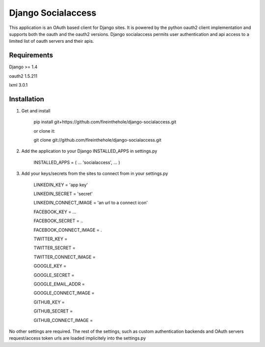 ===================
Django Socialaccess
===================

This application is an OAuth based client for Django sites. It is powered by the python oauth2 client implementation and supports both the oauth and the oauth2 versions.
Django socialaccess permits user authentication and api access to a limited list of oauth servers and their apis.


Requirements
============
Django >= 1.4

oauth2 1.5.211

lxml 3.0.1

Installation
============
1. Get and install

    pip install git+https://github.com/fireinthehole/django-socialaccess.git

    or clone it:

    git clone git://github.com/fireinthehole/django-socialaccess.git

2. Add the application to your Django INSTALLED_APPS in settings.py

    INSTALLED_APPS = (
    ...
    'socialaccess',
    ...
    )

3. Add your keys/secrets from the sites to connect from in your settings.py

    LINKEDIN_KEY           = 'app key'

    LINKEDIN_SECRET        = 'secret'

    LINKEDIN_CONNECT_IMAGE = 'an url to a connect icon'


    FACEBOOK_KEY           = ...

    FACEBOOK_SECRET        = ..

    FACEBOOK_CONNECT_IMAGE = .


    TWITTER_KEY           = 

    TWITTER_SECRET        = 

    TWITTER_CONNECT_IMAGE = 


    GOOGLE_KEY           = 

    GOOGLE_SECRET        = 

    GOOGLE_EMAIL_ADDR    = 

    GOOGLE_CONNECT_IMAGE = 


    GITHUB_KEY           = 

    GITHUB_SECRET        = 

    GITHUB_CONNECT_IMAGE = 

No other settings are required. 
The rest of the settings, such as custom authentication backends and OAuth servers request/access token urls are loaded implicitely into the settings.py
